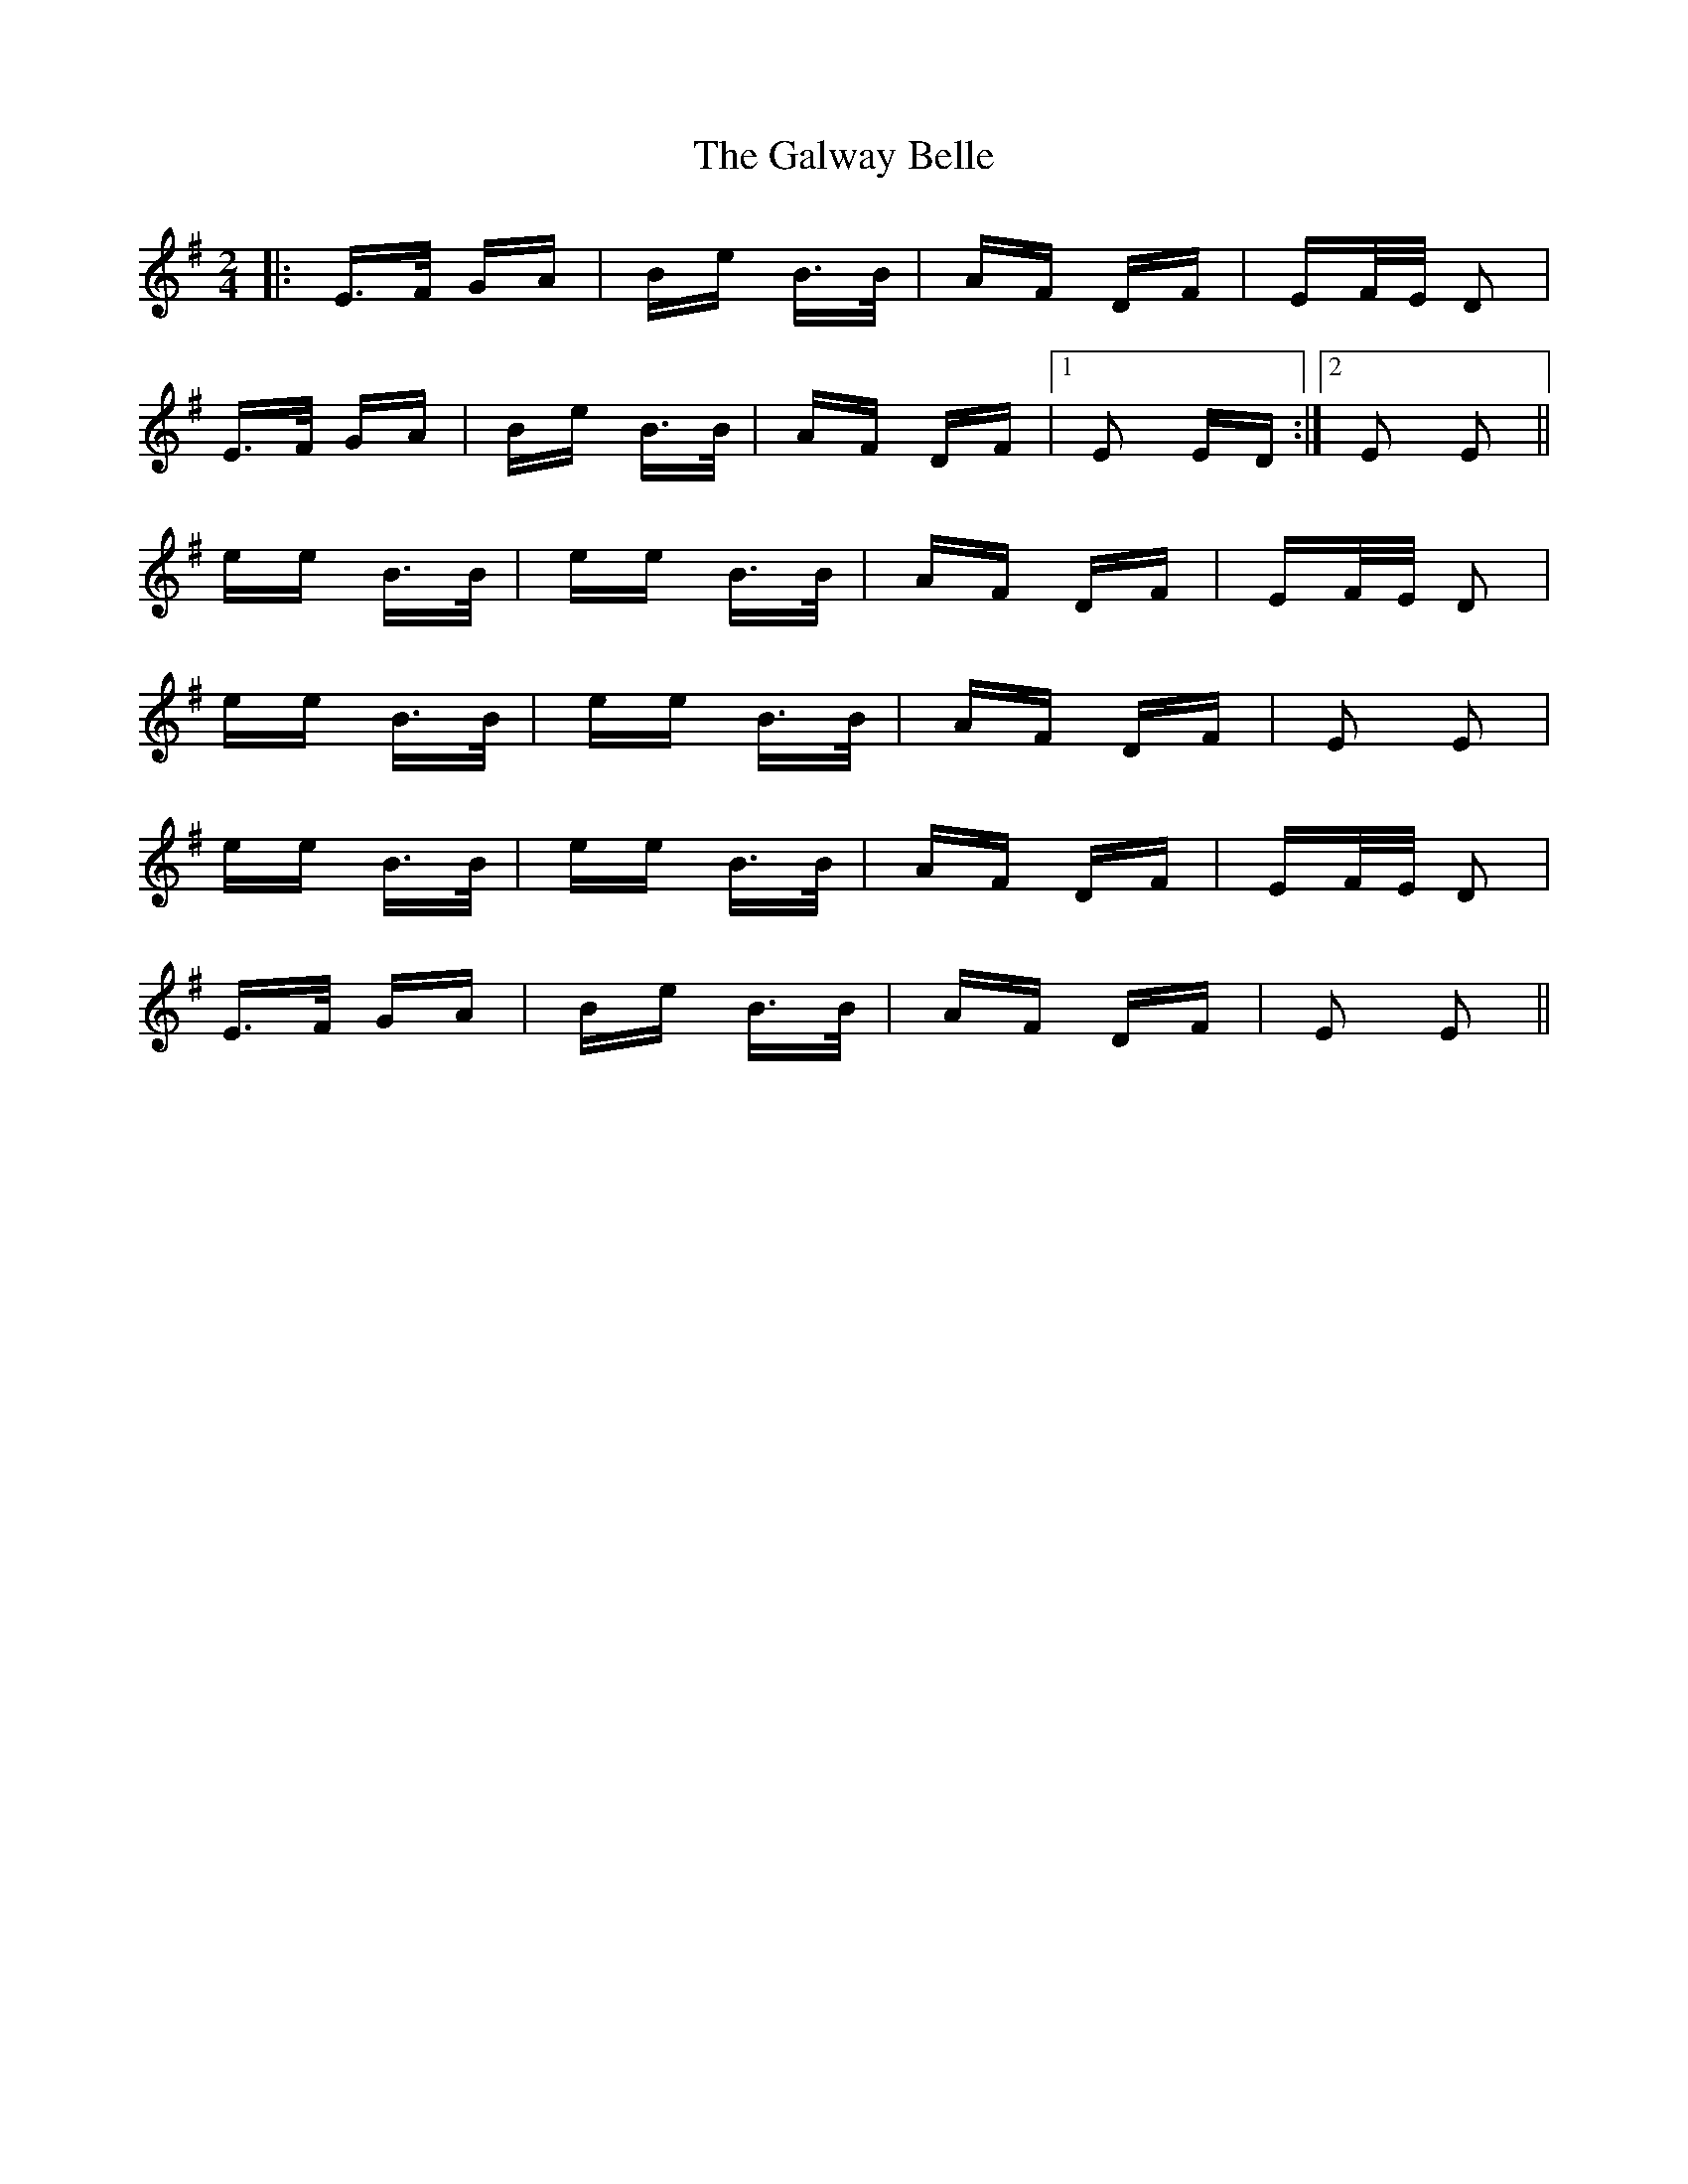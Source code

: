 X: 14404
T: Galway Belle, The
R: polka
M: 2/4
K: Eminor
|:E>F GA|Be B>B|AF DF|EF/E/ D2|
E>F GA|Be B>B|AF DF|1 E2 ED:|2 E2 E2||
ee B>B|ee B>B|AF DF|EF/E/ D2|
ee B>B|ee B>B|AF DF|E2 E2|
ee B>B|ee B>B|AF DF|EF/E/ D2|
E>F GA|Be B>B|AF DF|E2 E2||

